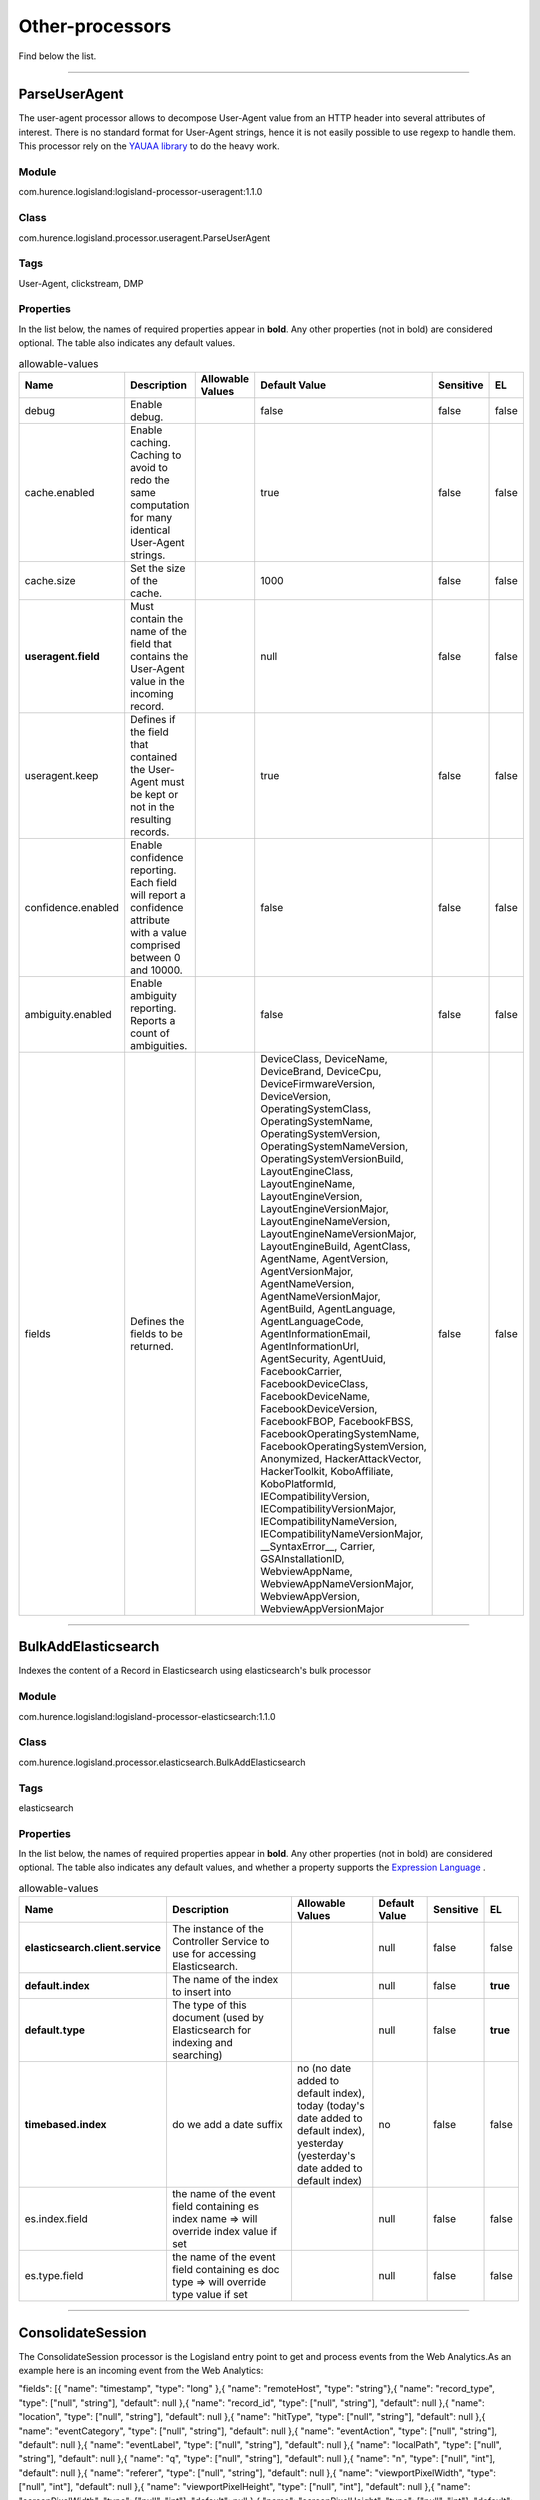 .. autogenerated by DocGenerator
.. _auto-other-processors:

Other-processors
================

Find below the list.


----------

.. _com.hurence.logisland.processor.useragent.ParseUserAgent: 

ParseUserAgent
--------------
The user-agent processor allows to decompose User-Agent value from an HTTP header into several attributes of interest. There is no standard format for User-Agent strings, hence it is not easily possible to use regexp to handle them. This processor rely on the `YAUAA library <https://github.com/nielsbasjes/yauaa>`_ to do the heavy work.

Module
______
com.hurence.logisland:logisland-processor-useragent:1.1.0

Class
_____
com.hurence.logisland.processor.useragent.ParseUserAgent

Tags
____
User-Agent, clickstream, DMP

Properties
__________
In the list below, the names of required properties appear in **bold**. Any other properties (not in bold) are considered optional. The table also indicates any default values.

.. csv-table:: allowable-values
   :header: "Name","Description","Allowable Values","Default Value","Sensitive","EL"
   :widths: 20,60,30,20,10,10
   :escape: \

   "debug", "Enable debug.", "", "false", "false", "false"
   "cache.enabled", "Enable caching. Caching to avoid to redo the same computation for many identical User-Agent strings.", "", "true", "false", "false"
   "cache.size", "Set the size of the cache.", "", "1000", "false", "false"
   "**useragent.field**", "Must contain the name of the field that contains the User-Agent value in the incoming record.", "", "null", "false", "false"
   "useragent.keep", "Defines if the field that contained the User-Agent must be kept or not in the resulting records.", "", "true", "false", "false"
   "confidence.enabled", "Enable confidence reporting. Each field will report a confidence attribute with a value comprised between 0 and 10000.", "", "false", "false", "false"
   "ambiguity.enabled", "Enable ambiguity reporting. Reports a count of ambiguities.", "", "false", "false", "false"
   "fields", "Defines the fields to be returned.", "", "DeviceClass, DeviceName, DeviceBrand, DeviceCpu, DeviceFirmwareVersion, DeviceVersion, OperatingSystemClass, OperatingSystemName, OperatingSystemVersion, OperatingSystemNameVersion, OperatingSystemVersionBuild, LayoutEngineClass, LayoutEngineName, LayoutEngineVersion, LayoutEngineVersionMajor, LayoutEngineNameVersion, LayoutEngineNameVersionMajor, LayoutEngineBuild, AgentClass, AgentName, AgentVersion, AgentVersionMajor, AgentNameVersion, AgentNameVersionMajor, AgentBuild, AgentLanguage, AgentLanguageCode, AgentInformationEmail, AgentInformationUrl, AgentSecurity, AgentUuid, FacebookCarrier, FacebookDeviceClass, FacebookDeviceName, FacebookDeviceVersion, FacebookFBOP, FacebookFBSS, FacebookOperatingSystemName, FacebookOperatingSystemVersion, Anonymized, HackerAttackVector, HackerToolkit, KoboAffiliate, KoboPlatformId, IECompatibilityVersion, IECompatibilityVersionMajor, IECompatibilityNameVersion, IECompatibilityNameVersionMajor, __SyntaxError__, Carrier, GSAInstallationID, WebviewAppName, WebviewAppNameVersionMajor, WebviewAppVersion, WebviewAppVersionMajor", "false", "false"

----------

.. _com.hurence.logisland.processor.elasticsearch.BulkAddElasticsearch: 

BulkAddElasticsearch
--------------------
Indexes the content of a Record in Elasticsearch using elasticsearch's bulk processor

Module
______
com.hurence.logisland:logisland-processor-elasticsearch:1.1.0

Class
_____
com.hurence.logisland.processor.elasticsearch.BulkAddElasticsearch

Tags
____
elasticsearch

Properties
__________
In the list below, the names of required properties appear in **bold**. Any other properties (not in bold) are considered optional. The table also indicates any default values, and whether a property supports the  `Expression Language <expression-language.html>`_ .

.. csv-table:: allowable-values
   :header: "Name","Description","Allowable Values","Default Value","Sensitive","EL"
   :widths: 20,60,30,20,10,10
   :escape: \

   "**elasticsearch.client.service**", "The instance of the Controller Service to use for accessing Elasticsearch.", "", "null", "false", "false"
   "**default.index**", "The name of the index to insert into", "", "null", "false", "**true**"
   "**default.type**", "The type of this document (used by Elasticsearch for indexing and searching)", "", "null", "false", "**true**"
   "**timebased.index**", "do we add a date suffix", "no (no date added to default index), today (today's date added to default index), yesterday (yesterday's date added to default index)", "no", "false", "false"
   "es.index.field", "the name of the event field containing es index name => will override index value if set", "", "null", "false", "false"
   "es.type.field", "the name of the event field containing es doc type => will override type value if set", "", "null", "false", "false"

----------

.. _com.hurence.logisland.processor.webAnalytics.ConsolidateSession: 

ConsolidateSession
------------------
The ConsolidateSession processor is the Logisland entry point to get and process events from the Web Analytics.As an example here is an incoming event from the Web Analytics:

"fields": [{ "name": "timestamp",              "type": "long" },{ "name": "remoteHost",             "type": "string"},{ "name": "record_type",            "type": ["null", "string"], "default": null },{ "name": "record_id",              "type": ["null", "string"], "default": null },{ "name": "location",               "type": ["null", "string"], "default": null },{ "name": "hitType",                "type": ["null", "string"], "default": null },{ "name": "eventCategory",          "type": ["null", "string"], "default": null },{ "name": "eventAction",            "type": ["null", "string"], "default": null },{ "name": "eventLabel",             "type": ["null", "string"], "default": null },{ "name": "localPath",              "type": ["null", "string"], "default": null },{ "name": "q",                      "type": ["null", "string"], "default": null },{ "name": "n",                      "type": ["null", "int"],    "default": null },{ "name": "referer",                "type": ["null", "string"], "default": null },{ "name": "viewportPixelWidth",     "type": ["null", "int"],    "default": null },{ "name": "viewportPixelHeight",    "type": ["null", "int"],    "default": null },{ "name": "screenPixelWidth",       "type": ["null", "int"],    "default": null },{ "name": "screenPixelHeight",      "type": ["null", "int"],    "default": null },{ "name": "partyId",                "type": ["null", "string"], "default": null },{ "name": "sessionId",              "type": ["null", "string"], "default": null },{ "name": "pageViewId",             "type": ["null", "string"], "default": null },{ "name": "is_newSession",          "type": ["null", "boolean"],"default": null },{ "name": "userAgentString",        "type": ["null", "string"], "default": null },{ "name": "pageType",               "type": ["null", "string"], "default": null },{ "name": "UserId",                 "type": ["null", "string"], "default": null },{ "name": "B2Bunit",                "type": ["null", "string"], "default": null },{ "name": "pointOfService",         "type": ["null", "string"], "default": null },{ "name": "companyID",              "type": ["null", "string"], "default": null },{ "name": "GroupCode",              "type": ["null", "string"], "default": null },{ "name": "userRoles",              "type": ["null", "string"], "default": null },{ "name": "is_PunchOut",            "type": ["null", "string"], "default": null }]The ConsolidateSession processor groups the records by sessions and compute the duration between now and the last received event. If the distance from the last event is beyond a given threshold (by default 30mn), then the session is considered closed.The ConsolidateSession is building an aggregated session object for each active session.This aggregated object includes: - The actual session duration. - A boolean representing wether the session is considered active or closed.   Note: it is possible to ressurect a session if for instance an event arrives after a session has been marked closed. - User related infos: userId, B2Bunit code, groupCode, userRoles, companyId - First visited page: URL - Last visited page: URL The properties to configure the processor are: - sessionid.field:          Property name containing the session identifier (default: sessionId). - timestamp.field:          Property name containing the timestamp of the event (default: timestamp). - session.timeout:          Timeframe of inactivity (in seconds) after which a session is considered closed (default: 30mn). - visitedpage.field:        Property name containing the page visited by the customer (default: location). - fields.to.return:         List of fields to return in the aggregated object. (default: N/A)

Module
______
com.hurence.logisland:logisland-processor-web-analytics:1.1.0

Class
_____
com.hurence.logisland.processor.webAnalytics.ConsolidateSession

Tags
____
analytics, web, session

Properties
__________
In the list below, the names of required properties appear in **bold**. Any other properties (not in bold) are considered optional. The table also indicates any default values.

.. csv-table:: allowable-values
   :header: "Name","Description","Allowable Values","Default Value","Sensitive","EL"
   :widths: 20,60,30,20,10,10
   :escape: \

   "debug", "Enable debug. If enabled, the original JSON string is embedded in the record_value field of the record.", "", "null", "false", "false"
   "session.timeout", "session timeout in sec", "", "1800", "false", "false"
   "sessionid.field", "the name of the field containing the session id => will override default value if set", "", "sessionId", "false", "false"
   "timestamp.field", "the name of the field containing the timestamp => will override default value if set", "", "h2kTimestamp", "false", "false"
   "visitedpage.field", "the name of the field containing the visited page => will override default value if set", "", "location", "false", "false"
   "userid.field", "the name of the field containing the userId => will override default value if set", "", "userId", "false", "false"
   "fields.to.return", "the list of fields to return", "", "null", "false", "false"
   "firstVisitedPage.out.field", "the name of the field containing the first visited page => will override default value if set", "", "firstVisitedPage", "false", "false"
   "lastVisitedPage.out.field", "the name of the field containing the last visited page => will override default value if set", "", "lastVisitedPage", "false", "false"
   "isSessionActive.out.field", "the name of the field stating whether the session is active or not => will override default value if set", "", "is_sessionActive", "false", "false"
   "sessionDuration.out.field", "the name of the field containing the session duration => will override default value if set", "", "sessionDuration", "false", "false"
   "eventsCounter.out.field", "the name of the field containing the session duration => will override default value if set", "", "eventsCounter", "false", "false"
   "firstEventDateTime.out.field", "the name of the field containing the date of the first event => will override default value if set", "", "firstEventDateTime", "false", "false"
   "lastEventDateTime.out.field", "the name of the field containing the date of the last event => will override default value if set", "", "lastEventDateTime", "false", "false"
   "sessionInactivityDuration.out.field", "the name of the field containing the session inactivity duration => will override default value if set", "", "sessionInactivityDuration", "false", "false"

----------

.. _com.hurence.logisland.processor.DetectOutliers: 

DetectOutliers
--------------
Outlier Analysis: A Hybrid Approach

In order to function at scale, a two-phase approach is taken

For every data point

- Detect outlier candidates using a robust estimator of variability (e.g. median absolute deviation) that uses distributional sketching (e.g. Q-trees)
- Gather a biased sample (biased by recency)
- Extremely deterministic in space and cheap in computation

For every outlier candidate

- Use traditional, more computationally complex approaches to outlier analysis (e.g. Robust PCA) on the biased sample
- Expensive computationally, but run infrequently

This becomes a data filter which can be attached to a timeseries data stream within a distributed computational framework (i.e. Storm, Spark, Flink, NiFi) to detect outliers.

Module
______
com.hurence.logisland:logisland-processor-outlier-detection:1.1.0

Class
_____
com.hurence.logisland.processor.DetectOutliers

Tags
____
analytic, outlier, record, iot, timeseries

Properties
__________
In the list below, the names of required properties appear in **bold**. Any other properties (not in bold) are considered optional. The table also indicates any default values.

.. csv-table:: allowable-values
   :header: "Name","Description","Allowable Values","Default Value","Sensitive","EL"
   :widths: 20,60,30,20,10,10
   :escape: \

   "**value.field**", "the numeric field to get the value", "", "record_value", "false", "false"
   "**time.field**", "the numeric field to get the value", "", "record_time", "false", "false"
   "output.record.type", "the output type of the record", "", "alert_match", "false", "false"
   "**rotation.policy.type**", "...", "by_amount, by_time, never", "by_amount", "false", "false"
   "**rotation.policy.amount**", "...", "", "100", "false", "false"
   "**rotation.policy.unit**", "...", "milliseconds, seconds, hours, days, months, years, points", "points", "false", "false"
   "**chunking.policy.type**", "...", "by_amount, by_time, never", "by_amount", "false", "false"
   "**chunking.policy.amount**", "...", "", "100", "false", "false"
   "**chunking.policy.unit**", "...", "milliseconds, seconds, hours, days, months, years, points", "points", "false", "false"
   "sketchy.outlier.algorithm", "...", "SKETCHY_MOVING_MAD", "SKETCHY_MOVING_MAD", "false", "false"
   "batch.outlier.algorithm", "...", "RAD", "RAD", "false", "false"
   "global.statistics.min", "minimum value", "", "null", "false", "false"
   "global.statistics.max", "maximum value", "", "null", "false", "false"
   "global.statistics.mean", "mean value", "", "null", "false", "false"
   "global.statistics.stddev", "standard deviation value", "", "null", "false", "false"
   "**zscore.cutoffs.normal**", "zscoreCutoffs level for normal outlier", "", "0.000000000000001", "false", "false"
   "**zscore.cutoffs.moderate**", "zscoreCutoffs level for moderate outlier", "", "1.5", "false", "false"
   "**zscore.cutoffs.severe**", "zscoreCutoffs level for severe outlier", "", "10.0", "false", "false"
   "zscore.cutoffs.notEnoughData", "zscoreCutoffs level for notEnoughData outlier", "", "100", "false", "false"
   "smooth", "do smoothing ?", "", "false", "false", "false"
   "decay", "the decay", "", "0.1", "false", "false"
   "**min.amount.to.predict**", "minAmountToPredict", "", "100", "false", "false"
   "min_zscore_percentile", "minZscorePercentile", "", "50.0", "false", "false"
   "reservoir_size", "the size of points reservoir", "", "100", "false", "false"
   "rpca.force.diff", "No Description Provided.", "", "null", "false", "false"
   "rpca.lpenalty", "No Description Provided.", "", "null", "false", "false"
   "rpca.min.records", "No Description Provided.", "", "null", "false", "false"
   "rpca.spenalty", "No Description Provided.", "", "null", "false", "false"
   "rpca.threshold", "No Description Provided.", "", "null", "false", "false"

----------

.. _com.hurence.logisland.processor.elasticsearch.EnrichRecordsElasticsearch: 

EnrichRecordsElasticsearch
--------------------------
Enrich input records with content indexed in elasticsearch using multiget queries.
Each incoming record must be possibly enriched with information stored in elasticsearch. 
Each outcoming record holds at least the input record plus potentially one or more fields coming from of one elasticsearch document.

Module
______
com.hurence.logisland:logisland-processor-elasticsearch:1.1.0

Class
_____
com.hurence.logisland.processor.elasticsearch.EnrichRecordsElasticsearch

Tags
____
elasticsearch

Properties
__________
In the list below, the names of required properties appear in **bold**. Any other properties (not in bold) are considered optional. The table also indicates any default values, and whether a property supports the  `Expression Language <expression-language.html>`_ .

.. csv-table:: allowable-values
   :header: "Name","Description","Allowable Values","Default Value","Sensitive","EL"
   :widths: 20,60,30,20,10,10
   :escape: \

   "**elasticsearch.client.service**", "The instance of the Controller Service to use for accessing Elasticsearch.", "", "null", "false", "false"
   "**record.key**", "The name of field in the input record containing the document id to use in ES multiget query", "", "null", "false", "**true**"
   "**es.index**", "The name of the ES index to use in multiget query. ", "", "null", "false", "**true**"
   "es.type", "The name of the ES type to use in multiget query.", "", "default", "false", "**true**"
   "es.includes.field", "The name of the ES fields to include in the record.", "", "*", "false", "**true**"
   "es.excludes.field", "The name of the ES fields to exclude.", "", "N/A", "false", "false"

----------

.. _com.hurence.logisland.processor.xml.EvaluateXPath: 

EvaluateXPath
-------------
Evaluates one or more XPaths against the content of a record. The results of those XPaths are assigned to new attributes in the records, depending on configuration of the Processor. XPaths are entered by adding user-defined properties; the name of the property maps to the Attribute Name into which the result will be placed. The value of the property must be a valid XPath expression. If the expression matches nothing, no attributes is added. 

Module
______
com.hurence.logisland:logisland-processor-xml:1.1.0

Class
_____
com.hurence.logisland.processor.xml.EvaluateXPath

Tags
____
XML, evaluate, XPath

Properties
__________
In the list below, the names of required properties appear in **bold**. Any other properties (not in bold) are considered optional. The table also indicates any default values.

.. csv-table:: allowable-values
   :header: "Name","Description","Allowable Values","Default Value","Sensitive","EL"
   :widths: 20,60,30,20,10,10
   :escape: \

   "**source**", "Indicates the attribute containing the xml data to evaluate xpath against.", "", "null", "false", "false"
   "**validate_dtd**", "Specifies whether or not the XML content should be validated against the DTD.", "true, false", "true", "false", "false"
   "conflict.resolution.policy", "What to do when a field with the same name already exists ?", "overwrite_existing (if field already exist), keep_only_old_field (keep only old field)", "keep_only_old_field", "false", "false"

Dynamic Properties
__________________
Dynamic Properties allow the user to specify both the name and value of a property.

.. csv-table:: dynamic-properties
   :header: "Name","Value","Description","Allowable Values","Default Value","EL"
   :widths: 20,20,40,40,20,10
   :escape: \

   "An attribute", "An XPath expression", " the attribute is set to the result of the XPath Expression.", "", "null", false

----------

.. _com.hurence.logisland.processor.excel.ExcelExtract: 

ExcelExtract
------------
Consumes a Microsoft Excel document and converts each worksheet's line to a structured record. The processor is assuming to receive raw excel file as input record.

Module
______
com.hurence.logisland:logisland-processor-excel:1.1.0

Class
_____
com.hurence.logisland.processor.excel.ExcelExtract

Tags
____
excel, processor, poi

Properties
__________
In the list below, the names of required properties appear in **bold**. Any other properties (not in bold) are considered optional. The table also indicates any default values.

.. csv-table:: allowable-values
   :header: "Name","Description","Allowable Values","Default Value","Sensitive","EL"
   :widths: 20,60,30,20,10,10
   :escape: \

   "sheets", "Comma separated list of Excel document sheet names that should be extracted from the excel document. If this property is left blank then all of the sheets will be extracted from the Excel document. You can specify regular expressions. Any sheets not specified in this value will be ignored.", "", "", "false", "false"
   "skip.columns", "Comma delimited list of column numbers to skip. Use the columns number and not the letter designation. Use this to skip over columns anywhere in your worksheet that you don't want extracted as part of the record.", "", "", "false", "false"
   "field.names", "The comma separated list representing the names of columns of extracted cells. Order matters! You should use either field.names either field.row.header but not both together.", "", "null", "false", "false"
   "skip.rows", "The row number of the first row to start processing.Use this to skip over rows of data at the top of your worksheet that are not part of the dataset.Empty rows of data anywhere in the spreadsheet will always be skipped, no matter what this value is set to.", "", "0", "false", "false"
   "record.type", "Default type of record", "", "excel_record", "false", "false"
   "field.row.header", "If set, field names mapping will be extracted from the specified row number. You should use either field.names either field.row.header but not both together.", "", "null", "false", "false"

----------

.. _com.hurence.logisland.processor.hbase.FetchHBaseRow: 

FetchHBaseRow
-------------
Fetches a row from an HBase table. The Destination property controls whether the cells are added as flow file attributes, or the row is written to the flow file content as JSON. This processor may be used to fetch a fixed row on a interval by specifying the table and row id directly in the processor, or it may be used to dynamically fetch rows by referencing the table and row id from incoming flow files.

Module
______
com.hurence.logisland:logisland-processor-hbase:1.1.0

Class
_____
com.hurence.logisland.processor.hbase.FetchHBaseRow

Tags
____
hbase, scan, fetch, get, enrich

Properties
__________
In the list below, the names of required properties appear in **bold**. Any other properties (not in bold) are considered optional. The table also indicates any default values, and whether a property supports the  `Expression Language <expression-language.html>`_ .

.. csv-table:: allowable-values
   :header: "Name","Description","Allowable Values","Default Value","Sensitive","EL"
   :widths: 20,60,30,20,10,10
   :escape: \

   "**hbase.client.service**", "The instance of the Controller Service to use for accessing HBase.", "", "null", "false", "false"
   "**table.name.field**", "The field containing the name of the HBase Table to fetch from.", "", "null", "false", "**true**"
   "**row.identifier.field**", "The field containing the identifier of the row to fetch.", "", "null", "false", "**true**"
   "columns.field", "The field containing an optional comma-separated list of \"\"<colFamily>:<colQualifier>\"\" pairs to fetch. To return all columns for a given family, leave off the qualifier such as \"\"<colFamily1>,<colFamily2>\"\".", "", "null", "false", "**true**"
   "record.serializer", "the serializer needed to i/o the record in the HBase row", "com.hurence.logisland.serializer.KryoSerializer (serialize events as json blocs), com.hurence.logisland.serializer.JsonSerializer (serialize events as json blocs), com.hurence.logisland.serializer.AvroSerializer (serialize events as avro blocs), none (send events as bytes)", "com.hurence.logisland.serializer.KryoSerializer", "false", "false"
   "record.schema", "the avro schema definition for the Avro serialization", "", "null", "false", "false"
   "table.name.default", "The table to use if table name field is not set", "", "null", "false", "false"

----------

.. _com.hurence.logisland.processor.webAnalytics.IncrementalWebSession: 

IncrementalWebSession
---------------------
This processor creates and updates web-sessions based on incoming web-events. Note that both web-sessions and web-events are stored in elasticsearch.
 Firstly, web-events are grouped by their session identifier and processed in chronological order.
 Then each web-session associated to each group is retrieved from elasticsearch.
 In case none exists yet then a new web session is created based on the first web event.
 The following fields of the newly created web session are set based on the associated web event: session identifier, first timestamp, first visited page. Secondly, once created, or retrieved, the web session is updated by the remaining web-events.
 Updates have impacts on fields of the web session such as event counter, last visited page,  session duration, ...
 Before updates are actually applied, checks are performed to detect rules that would trigger the creation of a new session:

	the duration between the web session and the web event must not exceed the specified time-out,
	the web session and the web event must have timestamps within the same day (at midnight a new web session is created),
	source of traffic (campaign, ...) must be the same on the web session and the web event.

 When a breaking rule is detected, a new web session is created with a new session identifier where as remaining web-events still have the original session identifier. The new session identifier is the original session suffixed with the character '#' followed with an incremented counter. This new session identifier is also set on the remaining web-events.
 Finally when all web events were applied, all web events -potentially modified with a new session identifier- are save in elasticsearch. And web sessions are passed to the next processor.

WebSession information are:
- first and last visited page
- first and last timestamp of processed event 
- total number of processed events
- the userId
- a boolean denoting if the web-session is still active or not
- an integer denoting the duration of the web-sessions
- optional fields that may be retrieved from the processed events



Module
______
com.hurence.logisland:logisland-processor-web-analytics:1.1.0

Class
_____
com.hurence.logisland.processor.webAnalytics.IncrementalWebSession

Tags
____
analytics, web, session

Properties
__________
In the list below, the names of required properties appear in **bold**. Any other properties (not in bold) are considered optional. The table also indicates any default values.

.. csv-table:: allowable-values
   :header: "Name","Description","Allowable Values","Default Value","Sensitive","EL"
   :widths: 20,60,30,20,10,10
   :escape: \

   "debug", "Enable debug. If enabled, debug information are logged.", "", "false", "false", "false"
   "**es.session.index.field**", "Name of the field in the record defining the ES index containing the web session documents.", "", "null", "false", "false"
   "**es.session.type.name**", "Name of the ES type of web session documents.", "", "null", "false", "false"
   "**es.event.index.prefix**", "Prefix of the index containing the web event documents.", "", "null", "false", "false"
   "**es.event.type.name**", "Name of the ES type of web event documents.", "", "null", "false", "false"
   "**es.mapping.event.to.session.index.name**", "Name of the ES index containing the mapping of web session documents.", "", "null", "false", "false"
   "sessionid.field", "the name of the field containing the session id => will override default value if set", "", "sessionId", "false", "false"
   "timestamp.field", "the name of the field containing the timestamp => will override default value if set", "", "h2kTimestamp", "false", "false"
   "visitedpage.field", "the name of the field containing the visited page => will override default value if set", "", "location", "false", "false"
   "userid.field", "the name of the field containing the userId => will override default value if set", "", "userId", "false", "false"
   "fields.to.return", "the list of fields to return", "", "null", "false", "false"
   "firstVisitedPage.out.field", "the name of the field containing the first visited page => will override default value if set", "", "firstVisitedPage", "false", "false"
   "lastVisitedPage.out.field", "the name of the field containing the last visited page => will override default value if set", "", "lastVisitedPage", "false", "false"
   "isSessionActive.out.field", "the name of the field stating whether the session is active or not => will override default value if set", "", "is_sessionActive", "false", "false"
   "sessionDuration.out.field", "the name of the field containing the session duration => will override default value if set", "", "sessionDuration", "false", "false"
   "sessionInactivityDuration.out.field", "the name of the field containing the session inactivity duration => will override default value if set", "", "sessionInactivityDuration", "false", "false"
   "session.timeout", "session timeout in sec", "", "1800", "false", "false"
   "eventsCounter.out.field", "the name of the field containing the session duration => will override default value if set", "", "eventsCounter", "false", "false"
   "firstEventDateTime.out.field", "the name of the field containing the date of the first event => will override default value if set", "", "firstEventDateTime", "false", "false"
   "lastEventDateTime.out.field", "the name of the field containing the date of the last event => will override default value if set", "", "lastEventDateTime", "false", "false"
   "newSessionReason.out.field", "the name of the field containing the reason why a new session was created => will override default value if set", "", "reasonForNewSession", "false", "false"
   "transactionIds.out.field", "the name of the field containing all transactionIds => will override default value if set", "", "transactionIds", "false", "false"
   "source_of_traffic.suffix", "Prefix for the source of the traffic related fields", "", "source_of_traffic", "false", "false"
   "**elasticsearch.client.service**", "The instance of the Controller Service to use for accessing Elasticsearch.", "", "null", "false", "false"

----------

.. _com.hurence.logisland.processor.enrichment.IpToFqdn: 

IpToFqdn
--------
Translates an IP address into a FQDN (Fully Qualified Domain Name). An input field from the record has the IP as value. An new field is created and its value is the FQDN matching the IP address. The resolution mechanism is based on the underlying operating system. The resolution request may take some time, specially if the IP address cannot be translated into a FQDN. For these reasons this processor relies on the logisland cache service so that once a resolution occurs or not, the result is put into the cache. That way, the real request for the same IP is not re-triggered during a certain period of time, until the cache entry expires. This timeout is configurable but by default a request for the same IP is not triggered before 24 hours to let the time to the underlying DNS system to be potentially updated.

Module
______
com.hurence.logisland:logisland-processor-enrichment:1.1.0

Class
_____
com.hurence.logisland.processor.enrichment.IpToFqdn

Tags
____
dns, ip, fqdn, domain, address, fqhn, reverse, resolution, enrich

Properties
__________
In the list below, the names of required properties appear in **bold**. Any other properties (not in bold) are considered optional. The table also indicates any default values.

.. csv-table:: allowable-values
   :header: "Name","Description","Allowable Values","Default Value","Sensitive","EL"
   :widths: 20,60,30,20,10,10
   :escape: \

   "**ip.address.field**", "The name of the field containing the ip address to use.", "", "null", "false", "false"
   "**fqdn.field**", "The field that will contain the full qualified domain name corresponding to the ip address.", "", "null", "false", "false"
   "overwrite.fqdn.field", "If the field should be overwritten when it already exists.", "", "false", "false", "false"
   "**cache.service**", "The name of the cache service to use.", "", "null", "false", "false"
   "cache.max.time", "The amount of time, in seconds, for which a cached FQDN value is valid in the cache service. After this delay, the next new request to translate the same IP into FQDN will trigger a new reverse DNS request and the result will overwrite the entry in the cache. This allows two things: if the IP was not resolved into a FQDN, this will get a chance to obtain a FQDN if the DNS system has been updated, if the IP is resolved into a FQDN, this will allow to be more accurate if the DNS system has been updated.  A value of 0 seconds disables this expiration mechanism. The default value is 84600 seconds, which corresponds to new requests triggered every day if a record with the same IP passes every day in the processor.", "", "84600", "false", "false"
   "resolution.timeout", "The amount of time, in milliseconds, to wait at most for the resolution to occur. This avoids to block the stream for too much time. Default value is 1000ms. If the delay expires and no resolution could occur before, the FQDN field is not created. A special value of 0 disables the logisland timeout and the resolution request may last for many seconds if the IP cannot be translated into a FQDN by the underlying operating system. In any case, whether the timeout occurs in logisland of in the operating system, the fact that a timeout occurs is kept in the cache system so that a resolution request for the same IP will not occur before the cache entry expires.", "", "1000", "false", "false"
   "debug", "If true, some additional debug fields are added. If the FQDN field is named X, a debug field named X_os_resolution_time_ms contains the resolution time in ms (using the operating system, not the cache). This field is added whether the resolution occurs or time is out. A debug field named  X_os_resolution_timeout contains a boolean value to indicate if the timeout occurred. Finally, a debug field named X_from_cache contains a boolean value to indicate the origin of the FQDN field. The default value for this property is false (debug is disabled.", "", "false", "false", "false"

----------

.. _com.hurence.logisland.processor.enrichment.IpToGeo: 

IpToGeo
-------
Looks up geolocation information for an IP address. The attribute that contains the IP address to lookup must be provided in the **ip.address.field** property. By default, the geo information are put in a hierarchical structure. That is, if the name of the IP field is 'X', then the the geo attributes added by enrichment are added under a father field named X_geo. "_geo" is the default hierarchical suffix that may be changed with the **geo.hierarchical.suffix** property. If one wants to put the geo fields at the same level as the IP field, then the **geo.hierarchical** property should be set to false and then the geo attributes are  created at the same level as him with the naming pattern X_geo_<geo_field>. "_geo_" is the default flat suffix but this may be changed with the **geo.flat.suffix** property. The IpToGeo processor requires a reference to an Ip to Geo service. This must be defined in the **iptogeo.service** property. The added geo fields are dependant on the underlying Ip to Geo service. The **geo.fields** property must contain the list of geo fields that should be created if data is available for  the IP to resolve. This property defaults to "*" which means to add every available fields. If one only wants a subset of the fields,  one must define a comma separated list of fields as a value for the **geo.fields** property. The list of the available geo fields is in the description of the **geo.fields** property.

Module
______
com.hurence.logisland:logisland-processor-enrichment:1.1.0

Class
_____
com.hurence.logisland.processor.enrichment.IpToGeo

Tags
____
geo, enrich, ip

Properties
__________
In the list below, the names of required properties appear in **bold**. Any other properties (not in bold) are considered optional. The table also indicates any default values.

.. csv-table:: allowable-values
   :header: "Name","Description","Allowable Values","Default Value","Sensitive","EL"
   :widths: 20,60,30,20,10,10
   :escape: \

   "**ip.address.field**", "The name of the field containing the ip address to use.", "", "null", "false", "false"
   "**iptogeo.service**", "The reference to the IP to Geo service to use.", "", "null", "false", "false"
   "geo.fields", "Comma separated list of geo information fields to add to the record. Defaults to '*', which means to include all available fields. If a list of fields is specified and the data is not available, the geo field is not created. The geo fields are dependant on the underlying defined Ip to Geo service. The currently only supported type of Ip to Geo service is the Maxmind Ip to Geo service. This means that the currently supported list of geo fields is the following:**continent**: the identified continent for this IP address. **continent_code**: the identified continent code for this IP address. **city**: the identified city for this IP address. **latitude**: the identified latitude for this IP address. **longitude**: the identified longitude for this IP address. **location**: the identified location for this IP address, defined as Geo-point expressed as a string with the format: 'latitude,longitude'. **accuracy_radius**: the approximate accuracy radius, in kilometers, around the latitude and longitude for the location. **time_zone**: the identified time zone for this IP address. **subdivision_N**: the identified subdivision for this IP address. N is a one-up number at the end of the attribute name, starting with 0. **subdivision_isocode_N**: the iso code matching the identified subdivision_N. **country**: the identified country for this IP address. **country_isocode**: the iso code for the identified country for this IP address. **postalcode**: the identified postal code for this IP address. **lookup_micros**: the number of microseconds that the geo lookup took. The Ip to Geo service must have the lookup_micros property enabled in order to have this field available.", "", "*", "false", "false"
   "geo.hierarchical", "Should the additional geo information fields be added under a hierarchical father field or not.", "", "true", "false", "false"
   "geo.hierarchical.suffix", "Suffix to use for the field holding geo information. If geo.hierarchical is true, then use this suffix appended to the IP field name to define the father field name. This may be used for instance to distinguish between geo fields with various locales using many Ip to Geo service instances.", "", "_geo", "false", "false"
   "geo.flat.suffix", "Suffix to use for geo information fields when they are flat. If geo.hierarchical is false, then use this suffix appended to the IP field name but before the geo field name. This may be used for instance to distinguish between geo fields with various locales using many Ip to Geo service instances.", "", "_geo_", "false", "false"
   "**cache.service**", "The name of the cache service to use.", "", "null", "false", "false"
   "debug", "If true, an additional debug field is added. If the geo info fields prefix is X, a debug field named X_from_cache contains a boolean value to indicate the origin of the geo fields. The default value for this property is false (debug is disabled).", "", "false", "false", "false"

----------

.. _com.hurence.logisland.processor.MatchIP: 

MatchIP
-------
IP address Query matching (using `Luwak <http://www.confluent.io/blog/real-time-full-text-search-with-luwak-and-samza/>)`_

You can use this processor to handle custom events matching IP address (CIDR)
The record sent from a matching an IP address record is tagged appropriately.

A query is expressed as a lucene query against a field like for example: 

.. code::

	message:'bad exception'
	error_count:[10 TO *]
	bytes_out:5000
	user_name:tom*

Please read the `Lucene syntax guide <https://lucene.apache.org/core/5_5_0/queryparser/org/apache/lucene/queryparser/classic/package-summary.html#package_description>`_ for supported operations

.. warning::

	don't forget to set numeric fields property to handle correctly numeric ranges queries

Module
______
com.hurence.logisland:logisland-processor-querymatcher:1.1.0

Class
_____
com.hurence.logisland.processor.MatchIP

Tags
____
analytic, percolator, record, record, query, lucene

Properties
__________
In the list below, the names of required properties appear in **bold**. Any other properties (not in bold) are considered optional. The table also indicates any default values.

.. csv-table:: allowable-values
   :header: "Name","Description","Allowable Values","Default Value","Sensitive","EL"
   :widths: 20,60,30,20,10,10
   :escape: \

   "numeric.fields", "a comma separated string of numeric field to be matched", "", "null", "false", "false"
   "output.record.type", "the output type of the record", "", "alert_match", "false", "false"
   "record.type.updatePolicy", "Record type update policy", "", "overwrite", "false", "false"
   "policy.onmatch", "the policy applied to match events: 'first' (default value) match events are tagged with the name and value of the first query that matched;'all' match events are tagged with all names and values of the queries that matched.", "", "first", "false", "false"
   "policy.onmiss", "the policy applied to miss events: 'discard' (default value) drop events that did not match any query;'forward' include also events that did not match any query.", "", "discard", "false", "false"

Dynamic Properties
__________________
Dynamic Properties allow the user to specify both the name and value of a property.

.. csv-table:: dynamic-properties
   :header: "Name","Value","Description","Allowable Values","Default Value","EL"
   :widths: 20,20,40,40,20,10
   :escape: \

   "query", "some Lucene query", "generate a new record when this query is matched", "", "null", **true**

----------

.. _com.hurence.logisland.processor.MatchQuery: 

MatchQuery
----------
Query matching based on `Luwak <http://www.confluent.io/blog/real-time-full-text-search-with-luwak-and-samza/>`_

you can use this processor to handle custom events defined by lucene queries
a new record is added to output each time a registered query is matched

A query is expressed as a lucene query against a field like for example: 

.. code::

	message:'bad exception'
	error_count:[10 TO *]
	bytes_out:5000
	user_name:tom*

Please read the `Lucene syntax guide <https://lucene.apache.org/core/5_5_0/queryparser/org/apache/lucene/queryparser/classic/package-summary.html#package_description>`_ for supported operations

.. warning::

	don't forget to set numeric fields property to handle correctly numeric ranges queries

Module
______
com.hurence.logisland:logisland-processor-querymatcher:1.1.0

Class
_____
com.hurence.logisland.processor.MatchQuery

Tags
____
analytic, percolator, record, record, query, lucene

Properties
__________
In the list below, the names of required properties appear in **bold**. Any other properties (not in bold) are considered optional. The table also indicates any default values.

.. csv-table:: allowable-values
   :header: "Name","Description","Allowable Values","Default Value","Sensitive","EL"
   :widths: 20,60,30,20,10,10
   :escape: \

   "numeric.fields", "a comma separated string of numeric field to be matched", "", "null", "false", "false"
   "output.record.type", "the output type of the record", "", "alert_match", "false", "false"
   "record.type.updatePolicy", "Record type update policy", "", "overwrite", "false", "false"
   "policy.onmatch", "the policy applied to match events: 'first' (default value) match events are tagged with the name and value of the first query that matched;'all' match events are tagged with all names and values of the queries that matched.", "", "first", "false", "false"
   "policy.onmiss", "the policy applied to miss events: 'discard' (default value) drop events that did not match any query;'forward' include also events that did not match any query.", "", "discard", "false", "false"

Dynamic Properties
__________________
Dynamic Properties allow the user to specify both the name and value of a property.

.. csv-table:: dynamic-properties
   :header: "Name","Value","Description","Allowable Values","Default Value","EL"
   :widths: 20,20,40,40,20,10
   :escape: \

   "query", "some Lucene query", "generate a new record when this query is matched", "", "null", **true**

----------

.. _com.hurence.logisland.processor.elasticsearch.MultiGetElasticsearch: 

MultiGetElasticsearch
---------------------
Retrieves a content indexed in elasticsearch using elasticsearch multiget queries.
Each incoming record contains information regarding the elasticsearch multiget query that will be performed. This information is stored in record fields whose names are configured in the plugin properties (see below) :

 - index (String) : name of the elasticsearch index on which the multiget query will be performed. This field is mandatory and should not be empty, otherwise an error output record is sent for this specific incoming record.
 - type (String) : name of the elasticsearch type on which the multiget query will be performed. This field is not mandatory.
 - ids (String) : comma separated list of document ids to fetch. This field is mandatory and should not be empty, otherwise an error output record is sent for this specific incoming record.
 - includes (String) : comma separated list of patterns to filter in (include) fields to retrieve. Supports wildcards. This field is not mandatory.
 - excludes (String) : comma separated list of patterns to filter out (exclude) fields to retrieve. Supports wildcards. This field is not mandatory.

Each outcoming record holds data of one elasticsearch retrieved document. This data is stored in these fields :

 - index (same field name as the incoming record) : name of the elasticsearch index.
 - type (same field name as the incoming record) : name of the elasticsearch type.
 - id (same field name as the incoming record) : retrieved document id.
 - a list of String fields containing :

   * field name : the retrieved field name
   * field value : the retrieved field value

Module
______
com.hurence.logisland:logisland-processor-elasticsearch:1.1.0

Class
_____
com.hurence.logisland.processor.elasticsearch.MultiGetElasticsearch

Tags
____
elasticsearch

Properties
__________
In the list below, the names of required properties appear in **bold**. Any other properties (not in bold) are considered optional. The table also indicates any default values.

.. csv-table:: allowable-values
   :header: "Name","Description","Allowable Values","Default Value","Sensitive","EL"
   :widths: 20,60,30,20,10,10
   :escape: \

   "**elasticsearch.client.service**", "The instance of the Controller Service to use for accessing Elasticsearch.", "", "null", "false", "false"
   "**es.index.field**", "the name of the incoming records field containing es index name to use in multiget query. ", "", "null", "false", "false"
   "**es.type.field**", "the name of the incoming records field containing es type name to use in multiget query", "", "null", "false", "false"
   "**es.ids.field**", "the name of the incoming records field containing es document Ids to use in multiget query", "", "null", "false", "false"
   "**es.includes.field**", "the name of the incoming records field containing es includes to use in multiget query", "", "null", "false", "false"
   "**es.excludes.field**", "the name of the incoming records field containing es excludes to use in multiget query", "", "null", "false", "false"

----------

.. _com.hurence.logisland.processor.bro.ParseBroEvent: 

ParseBroEvent
-------------
The ParseBroEvent processor is the Logisland entry point to get and process `Bro <https://www.bro.org>`_ events. The `Bro-Kafka plugin <https://github.com/bro/bro-plugins/tree/master/kafka>`_ should be used and configured in order to have Bro events sent to Kafka. See the `Bro/Logisland tutorial <http://logisland.readthedocs.io/en/latest/tutorials/indexing-bro-events.html>`_ for an example of usage for this processor. The ParseBroEvent processor does some minor pre-processing on incoming Bro events from the Bro-Kafka plugin to adapt them to Logisland.

Basically the events coming from the Bro-Kafka plugin are JSON documents with a first level field indicating the type of the event. The ParseBroEvent processor takes the incoming JSON document, sets the event type in a record_type field and sets the original sub-fields of the JSON event as first level fields in the record. Also any dot in a field name is transformed into an underscore. Thus, for instance, the field id.orig_h becomes id_orig_h. The next processors in the stream can then process the Bro events generated by this ParseBroEvent processor.

As an example here is an incoming event from Bro:

{

   "conn": {

     "id.resp_p": 9092,

     "resp_pkts": 0,

     "resp_ip_bytes": 0,

     "local_orig": true,

     "orig_ip_bytes": 0,

     "orig_pkts": 0,

     "missed_bytes": 0,

     "history": "Cc",

     "tunnel_parents": [],

     "id.orig_p": 56762,

     "local_resp": true,

     "uid": "Ct3Ms01I3Yc6pmMZx7",

     "conn_state": "OTH",

     "id.orig_h": "172.17.0.2",

     "proto": "tcp",

     "id.resp_h": "172.17.0.3",

     "ts": 1487596886.953917

   }

 }

It gets processed and transformed into the following Logisland record by the ParseBroEvent processor:

"@timestamp": "2017-02-20T13:36:32Z"

"record_id": "6361f80a-c5c9-4a16-9045-4bb51736333d"

"record_time": 1487597792782

"record_type": "conn"

"id_resp_p": 9092

"resp_pkts": 0

"resp_ip_bytes": 0

"local_orig": true

"orig_ip_bytes": 0

"orig_pkts": 0

"missed_bytes": 0

"history": "Cc"

"tunnel_parents": []

"id_orig_p": 56762

"local_resp": true

"uid": "Ct3Ms01I3Yc6pmMZx7"

"conn_state": "OTH"

"id_orig_h": "172.17.0.2"

"proto": "tcp"

"id_resp_h": "172.17.0.3"

"ts": 1487596886.953917

Module
______
com.hurence.logisland:logisland-processor-cyber-security:1.1.0

Class
_____
com.hurence.logisland.processor.bro.ParseBroEvent

Tags
____
bro, security, IDS, NIDS

Properties
__________
In the list below, the names of required properties appear in **bold**. Any other properties (not in bold) are considered optional. The table also indicates any default values.

.. csv-table:: allowable-values
   :header: "Name","Description","Allowable Values","Default Value","Sensitive","EL"
   :widths: 20,60,30,20,10,10
   :escape: \

   "debug", "Enable debug. If enabled, the original JSON string is embedded in the record_value field of the record.", "", "false", "false", "false"

----------

.. _com.hurence.logisland.processor.commonlogs.gitlab.ParseGitlabLog: 

ParseGitlabLog
--------------
The Gitlab logs processor is the Logisland entry point to get and process `Gitlab <https://www.gitlab.com>`_ logs. This allows for instance to monitor activities in your Gitlab server. The expected input of this processor are records from the production_json.log log file of Gitlab which contains JSON records. You can for instance use the `kafkacat <https://github.com/edenhill/kafkacat>`_ command to inject those logs into kafka and thus Logisland.

Module
______
com.hurence.logisland:logisland-processor-common-logs:1.1.0

Class
_____
com.hurence.logisland.processor.commonlogs.gitlab.ParseGitlabLog

Tags
____
logs, gitlab

Properties
__________
In the list below, the names of required properties appear in **bold**. Any other properties (not in bold) are considered optional. The table also indicates any default values.

.. csv-table:: allowable-values
   :header: "Name","Description","Allowable Values","Default Value","Sensitive","EL"
   :widths: 20,60,30,20,10,10
   :escape: \

   "debug", "Enable debug. If enabled, the original JSON string is embedded in the record_value field of the record.", "", "false", "false", "false"

----------

.. _com.hurence.logisland.processor.netflow.ParseNetflowEvent: 

ParseNetflowEvent
-----------------
The `Netflow V5 <http://www.cisco.com/c/en/us/td/docs/ios/solutions_docs/netflow/nfwhite.html>`_ processor is the Logisland entry point to  process Netflow (V5) events. NetFlow is a feature introduced on Cisco routers that provides the ability to collect IP network traffic.We can distinguish 2 components:

	- Flow exporter: aggregates packets into flows and exports flow records (binary format) towards one or more flow collectors

	- Flow collector: responsible for reception, storage and pre-processing of flow data received from a flow exporter

The collected data are then available for analysis purpose (intrusion detection, traffic analysis...)
Netflow are sent to kafka in order to be processed by logisland.
In the tutorial we will simulate Netflow traffic using `nfgen <https://github.com/pazdera/NetFlow-Exporter-Simulator>`_. this traffic will be sent to port 2055. The we rely on nifi to listen of that port for   incoming netflow (V5) traffic and send them to a kafka topic. The Netflow processor could thus treat these events and generate corresponding logisland records. The following processors in the stream can then process the Netflow records generated by this processor.

Module
______
com.hurence.logisland:logisland-processor-cyber-security:1.1.0

Class
_____
com.hurence.logisland.processor.netflow.ParseNetflowEvent

Tags
____
netflow, security

Properties
__________
In the list below, the names of required properties appear in **bold**. Any other properties (not in bold) are considered optional. The table also indicates any default values.

.. csv-table:: allowable-values
   :header: "Name","Description","Allowable Values","Default Value","Sensitive","EL"
   :widths: 20,60,30,20,10,10
   :escape: \

   "debug", "Enable debug. If enabled, the original JSON string is embedded in the record_value field of the record.", "", "false", "false", "false"
   "output.record.type", "the output type of the record", "", "netflowevent", "false", "false"
   "enrich.record", "Enrich data. If enabledthe netflow record is enriched with inferred data", "", "false", "false", "false"

----------

.. _com.hurence.logisland.processor.networkpacket.ParseNetworkPacket: 

ParseNetworkPacket
------------------
The ParseNetworkPacket processor is the LogIsland entry point to parse network packets captured either off-the-wire (stream mode) or in pcap format (batch mode).  In batch mode, the processor decodes the bytes of the incoming pcap record, where a Global header followed by a sequence of [packet header, packet data] pairs are stored. Then, each incoming pcap event is parsed into n packet records. The fields of packet headers are then extracted and made available in dedicated record fields. See the `Capturing Network packets tutorial <http://logisland.readthedocs.io/en/latest/tutorials/indexing-network-packets.html>`_ for an example of usage of this processor.

Module
______
com.hurence.logisland:logisland-processor-cyber-security:1.1.0

Class
_____
com.hurence.logisland.processor.networkpacket.ParseNetworkPacket

Tags
____
PCap, security, IDS, NIDS

Properties
__________
In the list below, the names of required properties appear in **bold**. Any other properties (not in bold) are considered optional. The table also indicates any default values.

.. csv-table:: allowable-values
   :header: "Name","Description","Allowable Values","Default Value","Sensitive","EL"
   :widths: 20,60,30,20,10,10
   :escape: \

   "debug", "Enable debug.", "", "false", "false", "false"
   "**flow.mode**", "Flow Mode. Indicate whether packets are provided in batch mode (via pcap files) or in stream mode (without headers). Allowed values are batch and stream.", "batch, stream", "null", "false", "false"

----------

.. _com.hurence.logisland.processor.hbase.PutHBaseCell: 

PutHBaseCell
------------
Adds the Contents of a Record to HBase as the value of a single cell

Module
______
com.hurence.logisland:logisland-processor-hbase:1.1.0

Class
_____
com.hurence.logisland.processor.hbase.PutHBaseCell

Tags
____
hadoop, hbase

Properties
__________
In the list below, the names of required properties appear in **bold**. Any other properties (not in bold) are considered optional. The table also indicates any default values, and whether a property supports the  `Expression Language <expression-language.html>`_ .

.. csv-table:: allowable-values
   :header: "Name","Description","Allowable Values","Default Value","Sensitive","EL"
   :widths: 20,60,30,20,10,10
   :escape: \

   "**hbase.client.service**", "The instance of the Controller Service to use for accessing HBase.", "", "null", "false", "false"
   "**table.name.field**", "The field containing the name of the HBase Table to put data into", "", "null", "false", "**true**"
   "row.identifier.field", "Specifies  field containing the Row ID to use when inserting data into HBase", "", "null", "false", "**true**"
   "row.identifier.encoding.strategy", "Specifies the data type of Row ID used when inserting data into HBase. The default behavior is to convert the row id to a UTF-8 byte array. Choosing Binary will convert a binary formatted string to the correct byte[] representation. The Binary option should be used if you are using Binary row keys in HBase", "String (Stores the value of row id as a UTF-8 String.), Binary (Stores the value of the rows id as a binary byte array. It expects that the row id is a binary formatted string.)", "String", "false", "false"
   "**column.family.field**", "The field containing the  Column Family to use when inserting data into HBase", "", "null", "false", "**true**"
   "**column.qualifier.field**", "The field containing the  Column Qualifier to use when inserting data into HBase", "", "null", "false", "**true**"
   "**batch.size**", "The maximum number of Records to process in a single execution. The Records will be grouped by table, and a single Put per table will be performed.", "", "25", "false", "false"
   "record.schema", "the avro schema definition for the Avro serialization", "", "null", "false", "false"
   "record.serializer", "the serializer needed to i/o the record in the HBase row", "com.hurence.logisland.serializer.KryoSerializer (serialize events as json blocs), com.hurence.logisland.serializer.JsonSerializer (serialize events as json blocs), com.hurence.logisland.serializer.AvroSerializer (serialize events as avro blocs), none (send events as bytes)", "com.hurence.logisland.serializer.KryoSerializer", "false", "false"
   "table.name.default", "The table table to use if table name field is not set", "", "null", "false", "false"
   "column.family.default", "The column family to use if column family field is not set", "", "null", "false", "false"
   "column.qualifier.default", "The column qualifier to use if column qualifier field is not set", "", "null", "false", "false"

----------

.. _com.hurence.logisland.processor.scripting.python.RunPython: 

RunPython
---------
 !!!! WARNING !!!!

The RunPython processor is currently an experimental feature : it is delivered as is, with the current set of features and is subject to modifications in API or anything else in further logisland releases without warnings. There is no tutorial yet. If you want to play with this processor, use the python-processing.yml example and send the apache logs of the index apache logs tutorial. The debug stream processor at the end of the stream should output events in stderr file of the executors from the spark console.

This processor allows to implement and run a processor written in python. This can be done in 2 ways. Either directly defining the process method code in the **script.code.process** configuration property or poiting to an external python module script file in the **script.path** configuration property. Directly defining methods is called the inline mode whereas using a script file is called the file mode. Both ways are mutually exclusive. Whether using the inline of file mode, your python code may depend on some python dependencies. If the set of python dependencies already delivered with the Logisland framework is not sufficient, you can use the **dependencies.path** configuration property to give their location. Currently only the nltk python library is delivered with Logisland.

Module
______
com.hurence.logisland:logisland-processor-scripting:1.1.0

Class
_____
com.hurence.logisland.processor.scripting.python.RunPython

Tags
____
scripting, python

Properties
__________
In the list below, the names of required properties appear in **bold**. Any other properties (not in bold) are considered optional. The table also indicates any default values.

.. csv-table:: allowable-values
   :header: "Name","Description","Allowable Values","Default Value","Sensitive","EL"
   :widths: 20,60,30,20,10,10
   :escape: \

   "script.code.imports", "For inline mode only. This is the python code that should hold the import statements if required.", "", "null", "false", "false"
   "script.code.init", "The python code to be called when the processor is initialized. This is the python equivalent of the init method code for a java processor. This is not mandatory but can only be used if **script.code.process** is defined (inline mode).", "", "null", "false", "false"
   "script.code.process", "The python code to be called to process the records. This is the pyhton equivalent of the process method code for a java processor. For inline mode, this is the only minimum required configuration property. Using this property, you may also optionally define the **script.code.init** and **script.code.imports** properties.", "", "null", "false", "false"
   "script.path", "The path to the user's python processor script. Use this property for file mode. Your python code must be in a python file with the following constraints: let's say your pyhton script is named MyProcessor.py. Then MyProcessor.py is a module file that must contain a class named MyProcessor which must inherits from the Logisland delivered class named AbstractProcessor. You can then define your code in the process method and in the other traditional methods (init...) as you would do in java in a class inheriting from the AbstractProcessor java class.", "", "null", "false", "false"
   "dependencies.path", "The path to the additional dependencies for the user's python code, whether using inline or file mode. This is optional as your code may not have additional dependencies. If you defined **script.path** (so using file mode) and if **dependencies.path** is not defined, Logisland will scan a potential directory named **dependencies** in the same directory where the script file resides and if it exists, any python code located there will be loaded as dependency as needed.", "", "null", "false", "false"
   "logisland.dependencies.path", "The path to the directory containing the python dependencies shipped with logisland. You should not have to tune this parameter.", "", "null", "false", "false"

----------

.. _com.hurence.logisland.processor.SampleRecords: 

SampleRecords
-------------
Query matching based on `Luwak <http://www.confluent.io/blog/real-time-full-text-search-with-luwak-and-samza/>`_

you can use this processor to handle custom events defined by lucene queries
a new record is added to output each time a registered query is matched

A query is expressed as a lucene query against a field like for example: 

.. code::

   message:'bad exception'
   error_count:[10 TO *]
   bytes_out:5000
   user_name:tom*

Please read the `Lucene syntax guide <https://lucene.apache.org/core/5_5_0/queryparser/org/apache/lucene/queryparser/classic/package-summary.html#package_description>`_ for supported operations

.. warning::
   don't forget to set numeric fields property to handle correctly numeric ranges queries

Module
______
com.hurence.logisland:logisland-processor-sampling:1.1.0

Class
_____
com.hurence.logisland.processor.SampleRecords

Tags
____
analytic, sampler, record, iot, timeseries

Properties
__________
In the list below, the names of required properties appear in **bold**. Any other properties (not in bold) are considered optional. The table also indicates any default values.

.. csv-table:: allowable-values
   :header: "Name","Description","Allowable Values","Default Value","Sensitive","EL"
   :widths: 20,60,30,20,10,10
   :escape: \

   "record.value.field", "the name of the numeric field to sample", "", "record_value", "false", "false"
   "record.time.field", "the name of the time field to sample", "", "record_time", "false", "false"
   "**sampling.algorithm**", "the implementation of the algorithm", "none, lttb, average, first_item, min_max, mode_median", "null", "false", "false"
   "**sampling.parameter**", "the parmater of the algorithm", "", "null", "false", "false"

----------

.. _com.hurence.logisland.processor.webAnalytics.URLDecoder: 

URLDecoder
----------
Decode one or more field containing an URL with possibly special chars encoded
...

Module
______
com.hurence.logisland:logisland-processor-web-analytics:1.1.0

Class
_____
com.hurence.logisland.processor.webAnalytics.URLDecoder

Tags
____
record, fields, Decode

Properties
__________
In the list below, the names of required properties appear in **bold**. Any other properties (not in bold) are considered optional. The table also indicates any default values.

.. csv-table:: allowable-values
   :header: "Name","Description","Allowable Values","Default Value","Sensitive","EL"
   :widths: 20,60,30,20,10,10
   :escape: \

   "**decode.fields**", "List of fields (URL) to decode", "", "null", "false", "false"
   "charset", "Charset to use to decode the URL", "", "UTF-8", "false", "false"

Dynamic Properties
__________________
Dynamic Properties allow the user to specify both the name and value of a property.

.. csv-table:: dynamic-properties
   :header: "Name","Value","Description","Allowable Values","Default Value","EL"
   :widths: 20,20,40,40,20,10
   :escape: \

   "fields to decode", "a default value", "Decode one or more fields from the record ", "", "null", false

----------

.. _com.hurence.logisland.processor.webAnalytics.setSourceOfTraffic: 

setSourceOfTraffic
------------------
Compute the source of traffic of a web session. Users arrive at a website or application through a variety of sources, 
including advertising/paying campaigns, search engines, social networks, referring sites or direct access. 
When analysing user experience on a webshop, it is crucial to collect, process, and report the campaign and traffic-source data. 
To compute the source of traffic of a web session, the user has to provide the utm_* related properties if available
i-e: **utm_source.field**, **utm_medium.field**, **utm_campaign.field**, **utm_content.field**, **utm_term.field**)
, the referer (**referer.field** property) and the first visited page of the session (**first.visited.page.field** property).
By default the source of traffic information are placed in a flat structure (specified by the **source_of_traffic.suffix** property
with a default value of source_of_traffic). To work properly the setSourceOfTraffic processor needs to have access to an 
Elasticsearch index containing a list of the most popular search engines and social networks. The ES index (specified by the **es.index** property) should be structured such that the _id of an ES document MUST be the name of the domain. If the domain is a search engine, the related ES doc MUST have a boolean field (default being search_engine) specified by the property **es.search_engine.field** with a value set to true. If the domain is a social network , the related ES doc MUST have a boolean field (default being social_network) specified by the property **es.social_network.field** with a value set to true. 

Module
______
com.hurence.logisland:logisland-processor-web-analytics:1.1.0

Class
_____
com.hurence.logisland.processor.webAnalytics.setSourceOfTraffic

Tags
____
session, traffic, source, web, analytics

Properties
__________
In the list below, the names of required properties appear in **bold**. Any other properties (not in bold) are considered optional. The table also indicates any default values.

.. csv-table:: allowable-values
   :header: "Name","Description","Allowable Values","Default Value","Sensitive","EL"
   :widths: 20,60,30,20,10,10
   :escape: \

   "referer.field", "Name of the field containing the referer value in the session", "", "referer", "false", "false"
   "first.visited.page.field", "Name of the field containing the first visited page in the session", "", "firstVisitedPage", "false", "false"
   "utm_source.field", "Name of the field containing the utm_source value in the session", "", "utm_source", "false", "false"
   "utm_medium.field", "Name of the field containing the utm_medium value in the session", "", "utm_medium", "false", "false"
   "utm_campaign.field", "Name of the field containing the utm_campaign value in the session", "", "utm_campaign", "false", "false"
   "utm_content.field", "Name of the field containing the utm_content value in the session", "", "utm_content", "false", "false"
   "utm_term.field", "Name of the field containing the utm_term value in the session", "", "utm_term", "false", "false"
   "source_of_traffic.suffix", "Suffix for the source of the traffic related fields", "", "source_of_traffic", "false", "false"
   "source_of_traffic.hierarchical", "Should the additional source of trafic information fields be added under a hierarchical father field or not.", "", "false", "false", "false"
   "**elasticsearch.client.service**", "The instance of the Controller Service to use for accessing Elasticsearch.", "", "null", "false", "false"
   "**cache.service**", "Name of the cache service to use.", "", "null", "false", "false"
   "cache.validity.timeout", "Timeout validity (in seconds) of an entry in the cache.", "", "0", "false", "false"
   "debug", "If true, an additional debug field is added. If the source info fields prefix is X, a debug field named X_from_cache contains a boolean value to indicate the origin of the source fields. The default value for this property is false (debug is disabled).", "", "false", "false", "false"
   "**es.index**", "Name of the ES index containing the list of search engines and social network. ", "", "null", "false", "false"
   "es.type", "Name of the ES type to use.", "", "default", "false", "false"
   "es.search_engine.field", "Name of the ES field used to specify that the domain is a search engine.", "", "search_engine", "false", "false"
   "es.social_network.field", "Name of the ES field used to specify that the domain is a social network.", "", "social_network", "false", "false"
